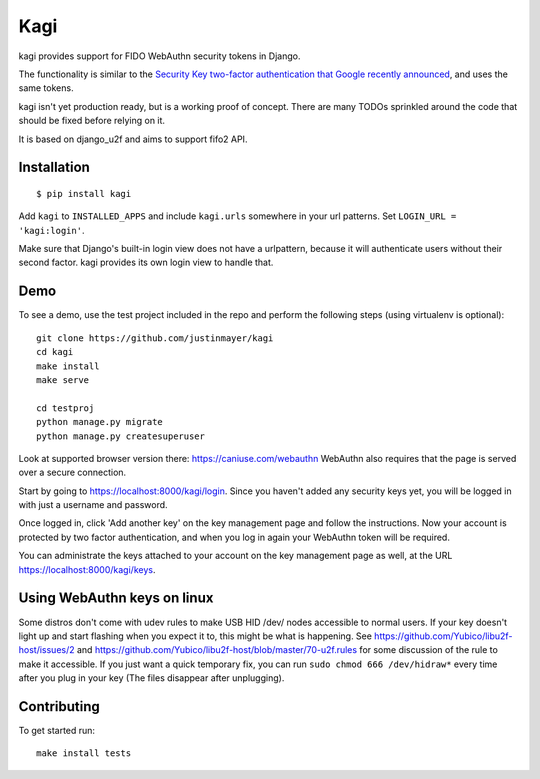 Kagi
----

.. image:: https://travis-ci.org/justinmayer/kagi.svg?branch=master
    :alt: Build Status
    :target: https://travis-ci.org/justinmayer/kagi

kagi provides support for FIDO WebAuthn security tokens in Django.

The functionality is similar to the `Security Key two-factor authentication that Google recently announced <http://googleonlinesecurity.blogspot.com/2014/10/strengthening-2-step-verification-with.html>`_,
and uses the same tokens.

kagi isn't yet production ready, but is a working proof of
concept. There are many TODOs sprinkled around the code that should be
fixed before relying on it.

It is based on django_u2f and aims to support fifo2 API.

Installation
============

::

    $ pip install kagi

Add ``kagi`` to ``INSTALLED_APPS`` and include ``kagi.urls`` somewhere in your url patterns.
Set ``LOGIN_URL = 'kagi:login'``.

Make sure that Django's built-in login view does not have a
urlpattern, because it will authenticate users without their second
factor. kagi provides its own login view to handle that.

Demo
====

To see a demo, use the test project included in the repo and perform the 
following steps (using virtualenv is optional)::

   git clone https://github.com/justinmayer/kagi
   cd kagi
   make install
   make serve

   cd testproj
   python manage.py migrate
   python manage.py createsuperuser
   

Look at supported browser version there: https://caniuse.com/webauthn
WebAuthn also requires that the page is served over a secure connection.

Start by going to https://localhost:8000/kagi/login. Since you
haven't added any security keys yet, you will be logged in with just a
username and password.

Once logged in, click 'Add another key' on the key management page and
follow the instructions. Now your account is protected by two factor
authentication, and when you log in again your WebAuthn token will be
required.

You can administrate the keys attached to your account on the key
management page as well, at the URL https://localhost:8000/kagi/keys.


Using WebAuthn keys on linux
============================

Some distros don't come with udev rules to make USB HID /dev/
nodes accessible to normal users. If your key doesn't light up
and start flashing when you expect it to, this might be what is
happening. See https://github.com/Yubico/libu2f-host/issues/2 and
https://github.com/Yubico/libu2f-host/blob/master/70-u2f.rules for some
discussion of the rule to make it accessible. If you just want a quick
temporary fix, you can run ``sudo chmod 666 /dev/hidraw*`` every time
after you plug in your key (The files disappear after unplugging).


Contributing
============

To get started run::

    make install tests
